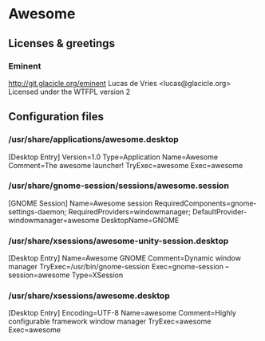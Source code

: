 * Awesome

** Licenses & greetings

*** Eminent
    http://git.glacicle.org/eminent
    Lucas de Vries <lucas@glacicle.org>
    Licensed under the WTFPL version 2

** Configuration files

*** /usr/share/applications/awesome.desktop

        [Desktop Entry]
        Version=1.0
        Type=Application
        Name=Awesome
        Comment=The awesome launcher!
        TryExec=awesome
        Exec=awesome

*** /usr/share/gnome-session/sessions/awesome.session

        [GNOME Session]
        Name=Awesome session
        RequiredComponents=gnome-settings-daemon;
        RequiredProviders=windowmanager;
        DefaultProvider-windowmanager=awesome
        DesktopName=GNOME

*** /usr/share/xsessions/awesome-unity-session.desktop

        [Desktop Entry]
        Name=Awesome GNOME
        Comment=Dynamic window manager
        TryExec=/usr/bin/gnome-session
        Exec=gnome-session --session=awesome
        Type=XSession

*** /usr/share/xsessions/awesome.desktop

        [Desktop Entry]
        Encoding=UTF-8
        Name=awesome
        Comment=Highly configurable framework window manager
        TryExec=awesome
        Exec=awesome
